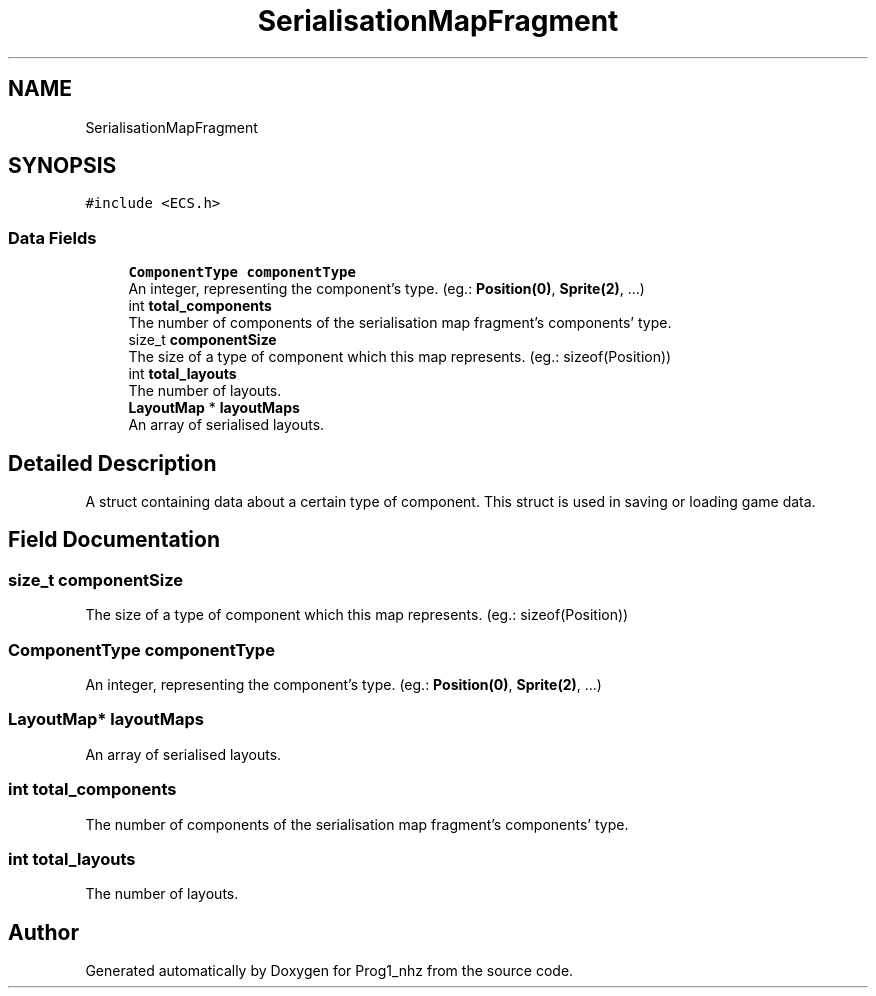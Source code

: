 .TH "SerialisationMapFragment" 3 "Sat Nov 27 2021" "Version 1.02" "Prog1_nhz" \" -*- nroff -*-
.ad l
.nh
.SH NAME
SerialisationMapFragment
.SH SYNOPSIS
.br
.PP
.PP
\fC#include <ECS\&.h>\fP
.SS "Data Fields"

.in +1c
.ti -1c
.RI "\fBComponentType\fP \fBcomponentType\fP"
.br
.RI "An integer, representing the component's type\&. (eg\&.: \fBPosition(0)\fP, \fBSprite(2)\fP, \&.\&.\&.) "
.ti -1c
.RI "int \fBtotal_components\fP"
.br
.RI "The number of components of the serialisation map fragment's components' type\&. "
.ti -1c
.RI "size_t \fBcomponentSize\fP"
.br
.RI "The size of a type of component which this map represents\&. (eg\&.: sizeof(Position)) "
.ti -1c
.RI "int \fBtotal_layouts\fP"
.br
.RI "The number of layouts\&. "
.ti -1c
.RI "\fBLayoutMap\fP * \fBlayoutMaps\fP"
.br
.RI "An array of serialised layouts\&. "
.in -1c
.SH "Detailed Description"
.PP 
A struct containing data about a certain type of component\&. This struct is used in saving or loading game data\&. 
.SH "Field Documentation"
.PP 
.SS "size_t componentSize"

.PP
The size of a type of component which this map represents\&. (eg\&.: sizeof(Position)) 
.SS "\fBComponentType\fP componentType"

.PP
An integer, representing the component's type\&. (eg\&.: \fBPosition(0)\fP, \fBSprite(2)\fP, \&.\&.\&.) 
.SS "\fBLayoutMap\fP* layoutMaps"

.PP
An array of serialised layouts\&. 
.SS "int total_components"

.PP
The number of components of the serialisation map fragment's components' type\&. 
.SS "int total_layouts"

.PP
The number of layouts\&. 

.SH "Author"
.PP 
Generated automatically by Doxygen for Prog1_nhz from the source code\&.
